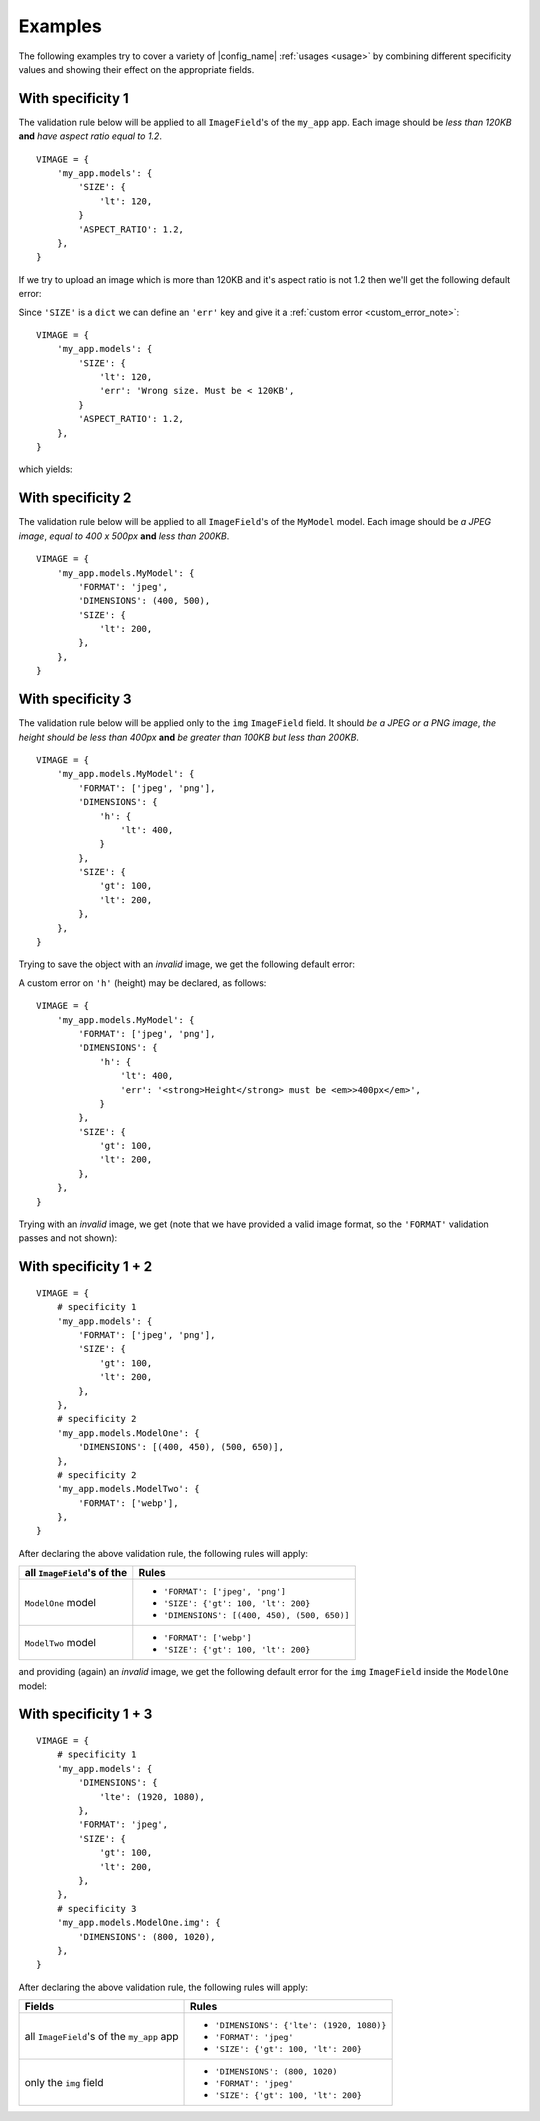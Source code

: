 .. _examples:

Examples
========

The following examples try to cover a variety of |config_name| :ref:`usages <usage>` by combining
different specificity values and showing their effect on the appropriate fields.


With specificity 1
------------------

The validation rule below will be applied to all ``ImageField``'s of the ``my_app`` app.
Each image should be *less than 120KB* **and** *have aspect ratio equal to 1.2*.
::

    VIMAGE = {
        'my_app.models': {
            'SIZE': {
                'lt': 120,
            }
            'ASPECT_RATIO': 1.2,
        },
    }

If we try to upload an image which is more than 120KB and it's aspect ratio is not 1.2 then we'll get the following default error:

.. image:: _static/specificity_1_default_error.png
   :alt: size and aspect ratio default error

Since ``'SIZE'`` is a ``dict`` we can define an ``'err'`` key and give it a :ref:`custom error <custom_error_note>`:
::

    VIMAGE = {
        'my_app.models': {
            'SIZE': {
                'lt': 120,
                'err': 'Wrong size. Must be < 120KB',
            }
            'ASPECT_RATIO': 1.2,
        },
    }

which yields:

.. image:: _static/specificity_1_custom_error.png
   :alt: size and aspect ratio custom error


With specificity 2
------------------

The validation rule below will be applied to all ``ImageField``'s of the ``MyModel`` model.
Each image should be *a JPEG image*, *equal to 400 x 500px* **and** *less than 200KB*.
::

    VIMAGE = {
        'my_app.models.MyModel': {
            'FORMAT': 'jpeg',
            'DIMENSIONS': (400, 500),
            'SIZE': {
                'lt': 200,
            },
        },
    }

With specificity 3
------------------

The validation rule below will be applied only to the ``img`` ``ImageField`` field.
It should *be a JPEG or a PNG image*, *the height should be less than 400px* **and** *be greater than 100KB but less than 200KB*.
::

    VIMAGE = {
        'my_app.models.MyModel': {
            'FORMAT': ['jpeg', 'png'],
            'DIMENSIONS': {
                'h': {
                    'lt': 400,
                }
            },
            'SIZE': {
                'gt': 100,
                'lt': 200,
            },
        },
    }

Trying to save the object with an *invalid* image, we get the following default error:

.. image:: _static/specificity_3_default_error.png
   :alt: default error with image height and image file size


A custom error on ``'h'`` (height) may be declared, as follows:
::

    VIMAGE = {
        'my_app.models.MyModel': {
            'FORMAT': ['jpeg', 'png'],
            'DIMENSIONS': {
                'h': {
                    'lt': 400,
                    'err': '<strong>Height</strong> must be <em>>400px</em>',
                }
            },
            'SIZE': {
                'gt': 100,
                'lt': 200,
            },
        },
    }

Trying with an *invalid* image, we get (note that we have provided a valid image format, so the ``'FORMAT'`` validation passes and not shown):

.. image:: _static/specificity_3_custom_error.png
   :alt: custom error with image height and image file size


With specificity 1 + 2
----------------------

::

    VIMAGE = {
        # specificity 1
        'my_app.models': {
            'FORMAT': ['jpeg', 'png'],
            'SIZE': {
                'gt': 100,
                'lt': 200,
            },
        },
        # specificity 2
        'my_app.models.ModelOne': {
            'DIMENSIONS': [(400, 450), (500, 650)],
        },
        # specificity 2
        'my_app.models.ModelTwo': {
            'FORMAT': ['webp'],
        },
    }

After declaring the above validation rule, the following rules will apply:

+----------------------------------------------+-------------------------------------------------------+
| all ``ImageField``'s of the                  | Rules                                                 |
+==============================================+=======================================================+
|                                              | - ``'FORMAT': ['jpeg', 'png']``                       |
| ``ModelOne`` model                           | - ``'SIZE': {'gt': 100, 'lt': 200}``                  |
|                                              | - ``'DIMENSIONS': [(400, 450), (500, 650)]``          |
+----------------------------------------------+-------------------------------------------------------+
| ``ModelTwo`` model                           | - ``'FORMAT': ['webp']``                              |
|                                              | - ``'SIZE': {'gt': 100, 'lt': 200}``                  |
+----------------------------------------------+-------------------------------------------------------+

and providing (again) an *invalid* image, we get the following default error for the ``img`` ``ImageField`` inside the ``ModelOne`` model:

.. image:: _static/specificity_1_2_default_error.png
   :alt: custom error with image format, image size and dimensions


With specificity 1 + 3
----------------------

::

    VIMAGE = {
        # specificity 1
        'my_app.models': {
            'DIMENSIONS': {
                'lte': (1920, 1080),
            },
            'FORMAT': 'jpeg',
            'SIZE': {
                'gt': 100,
                'lt': 200,
            },
        },
        # specificity 3
        'my_app.models.ModelOne.img': {
            'DIMENSIONS': (800, 1020),
        },
    }

After declaring the above validation rule, the following rules will apply:

+---------------------------------------------------+-------------------------------------------------------+
| Fields                                            | Rules                                                 |
+===================================================+=======================================================+
| all ``ImageField``'s of the ``my_app`` app        | - ``'DIMENSIONS': {'lte': (1920, 1080)}``             |
|                                                   | - ``'FORMAT': 'jpeg'``                                |
|                                                   | - ``'SIZE': {'gt': 100, 'lt': 200}``                  |
+---------------------------------------------------+-------------------------------------------------------+
| only the ``img`` field                            | - ``'DIMENSIONS': (800, 1020)``                       |
|                                                   | - ``'FORMAT': 'jpeg'``                                |
|                                                   | - ``'SIZE': {'gt': 100, 'lt': 200}``                  |
+---------------------------------------------------+-------------------------------------------------------+
